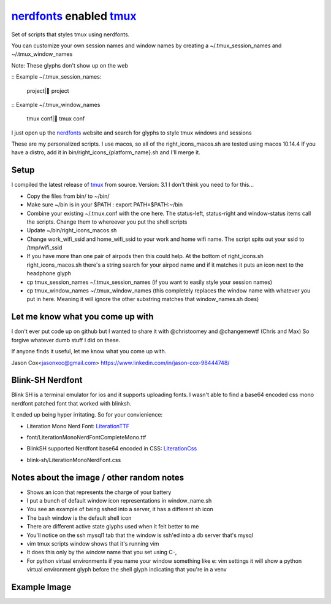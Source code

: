 nerdfonts_ enabled tmux_
========================

Set of scripts that styles tmux using nerdfonts.

You can customize your own session names and window names
by creating a ~/.tmux_session_names and ~/.tmux_window_names

Note: These glyphs don't show up on the web

:: Example ~/.tmux_session_names:

   project| project

:: Example ~/.tmux_window_names

   tmux conf| tmux conf


I just open up the nerdfonts_ website and search for glyphs to style tmux windows and sessions

These are my personalized scripts.
I use macos, so all of the right_icons_macos.sh are tested using macos 10.14.4
If you have a distro, add it in bin/right_icons_{platform_name}.sh and I'll merge it.


Setup
-----

I compiled the latest release of tmux_ from source. Version: 3.1
I don't think you need to for this...

* Copy the files from bin/ to ~/bin/
* Make sure ~/bin is in your $PATH : export PATH=$PATH:~/bin
* Combine your existing ~/.tmux.conf with the one here.
  The status-left, status-right and window-status items call the scripts.
  Change them to whereever you put the shell scripts
* Update ~/bin/right_icons_macos.sh
* Change work_wifi_ssid and home_wifi_ssid to your work and home wifi name.
  The script spits out your ssid to /tmp/wifi_ssid
* If you have more than one pair of airpods then this could help.
  At the bottom of right_icons.sh right_icons_macos.sh there's a string search
  for your airpod name and if it matches it puts an icon next to the headphone glyph
* cp tmux_session_names ~/.tmux_session_names (if you want to easily style your
  session names)
* cp tmux_window_names ~/.tmux_window_names (this completely replaces the window
  name with whatever you put in here. Meaning it will ignore the other substring
  matches that window_names.sh does)


Let me know what you come up with
---------------------------------

I don't ever put code up on github but I wanted to share it with @christoomey and @changemewtf (Chris and Max)
So forgive whatever dumb stuff I did on these.

If anyone finds it useful, let me know what you come up with.

Jason Cox<jasonxoc@gmail.com> https://www.linkedin.com/in/jason-cox-98444748/

.. _tmux: https://github.com/tmux/tmux
.. _nerdfonts: https://www.nerdfonts.com/


Blink-SH Nerdfont
-----------------

Blink SH is a terminal emulator for ios and it supports uploading fonts. I wasn't able to find a
base64 encoded css mono nerdfont patched font that worked with blinksh.

It ended up being hyper irritating. So for your convienience:

* Literation Mono Nerd Font: LiterationTTF_
- font/Literation\ Mono\ Nerd\ Font\ Complete\ Mono.ttf

* BlinkSH supported Nerdfont base64 encoded in CSS: LiterationCss_
- blink-sh/LiterationMonoNerdFont.css

.. _LiterationCss: https://raw.githubusercontent.com/jasonxoc/nerdfonts-tmux/master/blink-sh/LiterationMonoNerdFont.css
.. _LiterationTTF: https://github.com/jasonxoc/nerdfonts-tmux/blob/master/fonts/Literation%20Mono%20Nerd%20Font%20Complete%20Mono.ttf?raw=true


Notes about the image / other random notes
------------------------------------------

* Shows an icon that represents the charge of your battery
* I put a bunch of default window icon representations in window_name.sh
* You see an example of being sshed into a server, it has a different sh icon
* The bash window is the default shell icon
* There are different active state glyphs used when it felt better to me
* You'll notice on the ssh mysql1 tab that the window is ssh'ed into a db server that's mysql
* vim tmux scripts window shows that it's running vim
* It does this only by the window name that you set using C-,
* For python virtual environments if you name your window something like e: vim settings it will show
  a python virtual environment glyph before the shell glyph indicating that you're in a venv


Example Image
-------------

.. image:: https://github.com/jasonxoc/nerdfonts-tmux/raw/master/example_img/nerdfonts-tmux.png



